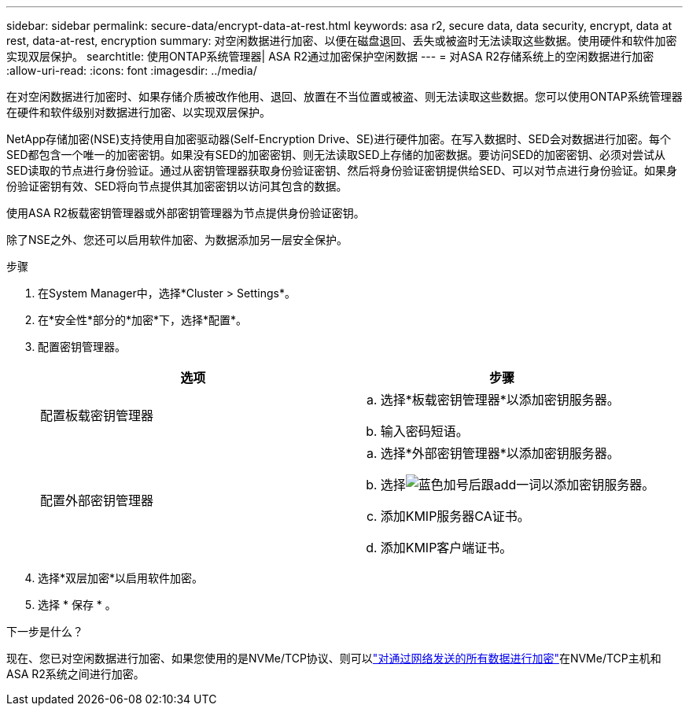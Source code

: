 ---
sidebar: sidebar 
permalink: secure-data/encrypt-data-at-rest.html 
keywords: asa r2, secure data, data security, encrypt, data at rest, data-at-rest, encryption 
summary: 对空闲数据进行加密、以便在磁盘退回、丢失或被盗时无法读取这些数据。使用硬件和软件加密实现双层保护。 
searchtitle: 使用ONTAP系统管理器| ASA R2通过加密保护空闲数据 
---
= 对ASA R2存储系统上的空闲数据进行加密
:allow-uri-read: 
:icons: font
:imagesdir: ../media/


[role="lead"]
在对空闲数据进行加密时、如果存储介质被改作他用、退回、放置在不当位置或被盗、则无法读取这些数据。您可以使用ONTAP系统管理器在硬件和软件级别对数据进行加密、以实现双层保护。

NetApp存储加密(NSE)支持使用自加密驱动器(Self-Encryption Drive、SE)进行硬件加密。在写入数据时、SED会对数据进行加密。每个SED都包含一个唯一的加密密钥。如果没有SED的加密密钥、则无法读取SED上存储的加密数据。要访问SED的加密密钥、必须对尝试从SED读取的节点进行身份验证。通过从密钥管理器获取身份验证密钥、然后将身份验证密钥提供给SED、可以对节点进行身份验证。如果身份验证密钥有效、SED将向节点提供其加密密钥以访问其包含的数据。

使用ASA R2板载密钥管理器或外部密钥管理器为节点提供身份验证密钥。

除了NSE之外、您还可以启用软件加密、为数据添加另一层安全保护。

.步骤
. 在System Manager中，选择*Cluster > Settings*。
. 在*安全性*部分的*加密*下，选择*配置*。
. 配置密钥管理器。
+
[cols="2"]
|===
| 选项 | 步骤 


| 配置板载密钥管理器  a| 
.. 选择*板载密钥管理器*以添加密钥服务器。
.. 输入密码短语。




| 配置外部密钥管理器  a| 
.. 选择*外部密钥管理器*以添加密钥服务器。
.. 选择image:icon_add.gif["蓝色加号后跟add一词"]以添加密钥服务器。
.. 添加KMIP服务器CA证书。
.. 添加KMIP客户端证书。


|===
. 选择*双层加密*以启用软件加密。
. 选择 * 保存 * 。


.下一步是什么？
现在、您已对空闲数据进行加密、如果您使用的是NVMe/TCP协议、则可以link:nvme-tcp-connections.html["对通过网络发送的所有数据进行加密"]在NVMe/TCP主机和ASA R2系统之间进行加密。
